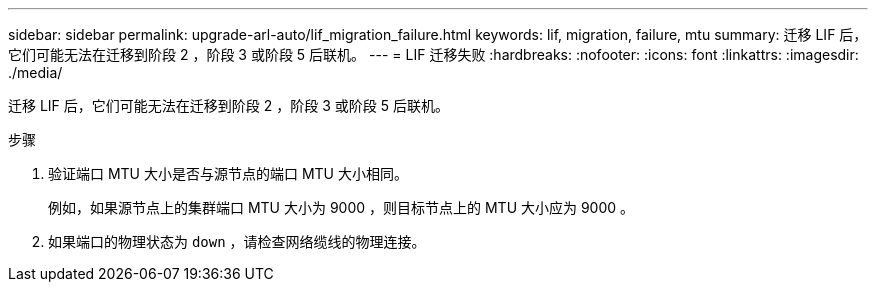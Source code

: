 ---
sidebar: sidebar 
permalink: upgrade-arl-auto/lif_migration_failure.html 
keywords: lif, migration, failure, mtu 
summary: 迁移 LIF 后，它们可能无法在迁移到阶段 2 ，阶段 3 或阶段 5 后联机。 
---
= LIF 迁移失败
:hardbreaks:
:nofooter: 
:icons: font
:linkattrs: 
:imagesdir: ./media/


[role="lead"]
迁移 LIF 后，它们可能无法在迁移到阶段 2 ，阶段 3 或阶段 5 后联机。

.步骤
. 验证端口 MTU 大小是否与源节点的端口 MTU 大小相同。
+
例如，如果源节点上的集群端口 MTU 大小为 9000 ，则目标节点上的 MTU 大小应为 9000 。

. 如果端口的物理状态为 `down` ，请检查网络缆线的物理连接。

